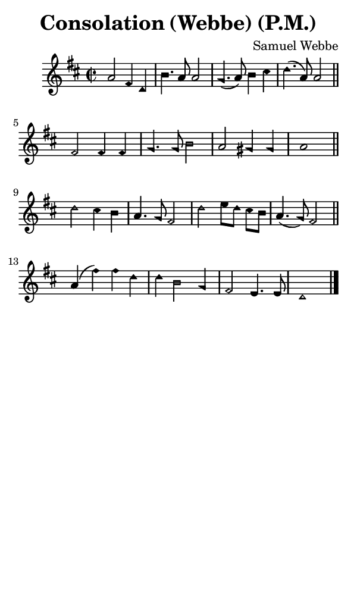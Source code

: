 \version "2.18.2"

#(set-global-staff-size 14)

\header {
  title=\markup {
    Consolation (Webbe) (P.M.)
  }
  composer = \markup {
    Samuel Webbe
  }
  tagline = ##f
}

sopranoMusic = {
  \aikenHeads
  \clef treble
  \key d \major
  \autoBeamOff
  \time 2/2
  \relative c'' {
    \set Score.tempoHideNote = ##t \tempo 4 = 120
    
    a2 fis4 d b'4. a8 a2 g4.( a8) b4 cis d4.( a8) a2 \bar "||" \break
    fis2 fis4 fis g4. g8 b2 a2 gis4 gis a1 \bar "||" \break
    d2 cis4 b a4. g8 fis2 d'2 e8[ d] cis[ b] a4.( g8) fis2 \bar "||" \break
    a4( fis') fis d d b2 g4 fis2 e4. e8 d1 \bar "|."
  }
}

#(set! paper-alist (cons '("phone" . (cons (* 3 in) (* 5 in))) paper-alist))

\paper {
  #(set-paper-size "phone")
}

\score {
  <<
    \new Staff {
      \new Voice {
	\sopranoMusic
      }
    }
  >>
}